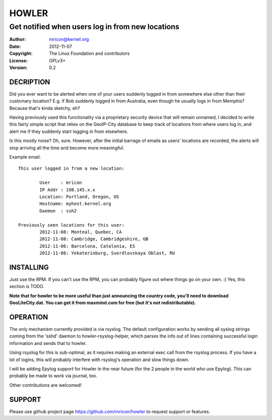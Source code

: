 HOWLER
======
-------------------------------------------------
Get notified when users log in from new locations
-------------------------------------------------

:Author:    mricon@kernel.org
:Date:      2012-11-07
:Copyright: The Linux Foundation and contributors
:License:   GPLv3+
:Version:   0.2

DECRIPTION
----------
Did you ever want to be alerted when one of your users suddenly logged
in from somewhere else other than their customary location? E.g. if Bob
suddenly logged in from Australia, even though he usually logs in from
Memphis? Because that's kinda sketchy, eh?

Having previously used this functionality via a proprietary security
device that will remain unnamed, I decided to write this fairly simple
script that relies on the GeoIP-City database to keep track of locations
from where users log in, and alert me if they suddenly start logging in
from elsewhere.

Is this mostly noise? Oh, sure. However, after the initial barrage of
emails as users' locations are recorded, the alerts will stop arriving
all the time and become more meaningful.

Example email::

    This user logged in from a new location:

            User    : mricon
            IP Addr : 198.145.x.x
            Location: Portland, Oregon, US
            Hostname: myhost.kernel.org
            Daemon  : ssh2

    Previously seen locations for this user:
            2012-11-08: Monteal, Quebec, CA
            2012-11-08: Cambridge, Cambridgeshire, GB
            2012-11-06: Barcelona, Catalonia, ES
            2012-11-06: Yekaterinburg, Sverdlovskaya Oblast, RU

INSTALLING
----------
Just use the RPM. If you can't use the RPM, you can probably figure out
where things go on your own. :) Yes, this section is TODO.

**Note that for howler to be more useful than just announcing the country
code, you'll need to download GeoLiteCity.dat. You can get it from
maxmind.com for free (but it's not redistributable).**

OPERATION
---------
The only mechanism currently provided is via rsyslog. The default
configuration works by sending all syslog strings coming from the 'sshd'
daemon to howler-rsyslog-helper, which parses the info out of lines
containing successful login information and sends that to howler.

Using rsyslog for this is sub-optimal, as it requires making an external
exec call from the rsyslog process. If you have a lot of logins, this
will probably interfere with rsyslog's operation and slow things down.

I will be adding Epylog support for Howler in the near future (for the 2
people in the world who use Epylog). This can probably be made to work
via journal, too.

Other contributions are welcomed!

SUPPORT
-------
Please use github project page https://github.com/mricon/howler to
request support or features.

